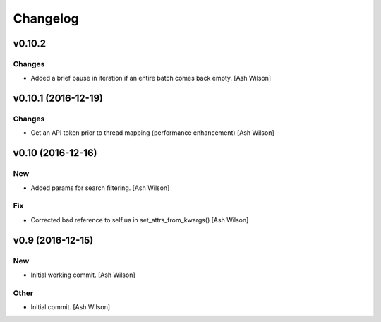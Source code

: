 Changelog
=========

v0.10.2
-------

Changes
~~~~~~~

- Added a brief pause in iteration if an entire batch comes back empty.
  [Ash Wilson]

v0.10.1 (2016-12-19)
--------------------

Changes
~~~~~~~

- Get an API token prior to thread mapping (performance enhancement)
  [Ash Wilson]

v0.10 (2016-12-16)
------------------

New
~~~

- Added params for search filtering. [Ash Wilson]

Fix
~~~

- Corrected bad reference to self.ua in set_attrs_from_kwargs() [Ash
  Wilson]

v0.9 (2016-12-15)
-----------------

New
~~~

- Initial working commit. [Ash Wilson]

Other
~~~~~

- Initial commit. [Ash Wilson]


